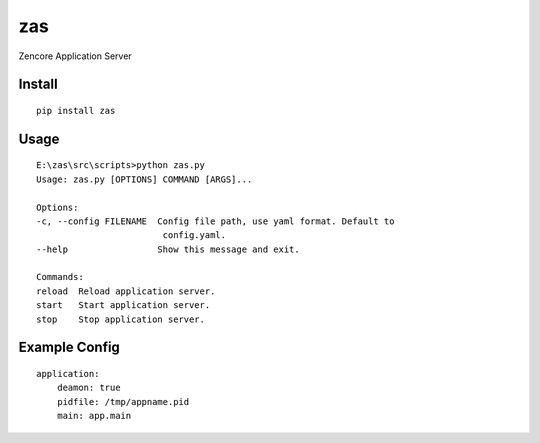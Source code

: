 zas
===


Zencore Application Server


Install
-------

::

    pip install zas


Usage
-----

::

    E:\zas\src\scripts>python zas.py
    Usage: zas.py [OPTIONS] COMMAND [ARGS]...

    Options:
    -c, --config FILENAME  Config file path, use yaml format. Default to
                            config.yaml.
    --help                 Show this message and exit.

    Commands:
    reload  Reload application server.
    start   Start application server.
    stop    Stop application server.


Example Config
--------------

::

    application:
        deamon: true
        pidfile: /tmp/appname.pid
        main: app.main

